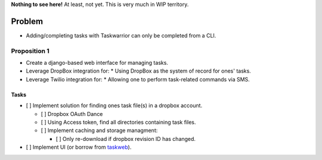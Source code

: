 **Nothing to see here!** At least, not yet.  This is very much in
WIP territory.

Problem
-------

* Adding/completing tasks with Taskwarrior can only be completed
  from a CLI.

Proposition 1
~~~~~~~~~~~~~

* Create a django-based web interface for managing tasks.
* Leverage DropBox integration for:
  * Using DropBox as the system of record for ones' tasks.
* Leverage Twilio integration for:
  * Allowing one to perform task-related commands via SMS.

Tasks
_____

- [ ] Implement solution for finding ones task file(s) in a dropbox account.

  - [ ] Dropbox OAuth Dance
  - [ ] Using Access token, find all directories containing task files.
  - [ ] Implement caching and storage managment:

    - [ ] Only re-download if dropbox revision ID has changed.

- [ ] Implement UI (or borrow from `taskweb <https://github.com/campbellr/taskweb>`_).

